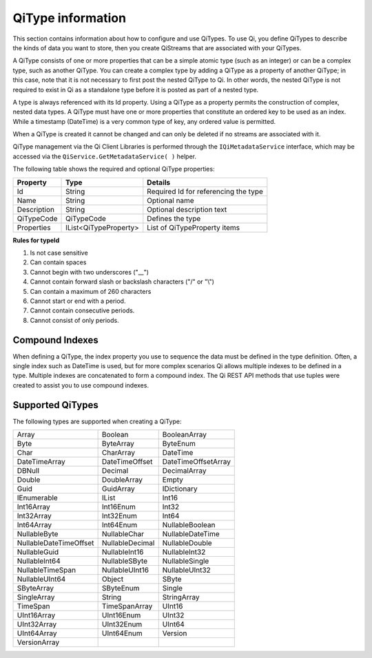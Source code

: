 ======================
QiType information
======================

This section contains information about how to configure and use QiTypes. To use Qi,
you define QiTypes to describe the kinds of data you want to store, 
then you create QiStreams that are associated with your QiTypes.

A QiType consists of one or more properties that can be a simple atomic type (such as an integer) 
or can be a complex type, such as another QiType. You can create a complex type by adding a QiType 
as a property of another QiType; in this case, note that it is not necessary to first post the 
nested QiType to Qi. In other words, the nested QiType is not required to exist in Qi as a 
standalone type before it is posted as part of a nested type.

A type is always referenced with its Id property. Using a QiType as a property permits the construction 
of complex, nested data types. A QiType must have one or more properties that constitute an ordered 
key to be used as an index. While a timestamp (DateTime) is a very common type of key, any ordered 
value is permitted.

When a QiType is created it cannot be changed and can only be deleted if
no streams are associated with it.

QiType management via the Qi Client Libraries is performed through the ``IQiMetadataService`` interface, which may be accessed via the ``QiService.GetMetadataService( )`` helper.

The following table shows the required and optional QiType properties:

+---------------+-------------------------+----------------------------------------+
| Property      | Type                    | Details                                |
+===============+=========================+========================================+
| Id            | String                  | Required Id for referencing the type   |
+---------------+-------------------------+----------------------------------------+
| Name          | String                  | Optional name                          |
+---------------+-------------------------+----------------------------------------+
| Description   | String                  | Optional description text              |
+---------------+-------------------------+----------------------------------------+
| QiTypeCode    | QiTypeCode              | Defines the type                       |
+---------------+-------------------------+----------------------------------------+
| Properties    | IList<QiTypeProperty>   | List of QiTypeProperty items           |
+---------------+-------------------------+----------------------------------------+

**Rules for typeId**

1. Is not case sensitive
2. Can contain spaces
3. Cannot begin with two underscores ("\_\_")
4. Cannot contain forward slash or backslash characters ("/" or "\\")
5. Can contain a maximum of 260 characters
6. Cannot start or end with a period.
7. Cannot contain consecutive periods.
8. Cannot consist of only periods.


Compound Indexes
----------------

When defining a QiType, the index property you use to sequence the
data must be defined in the type definition. Often, a single
index such as DateTime is used, but for more complex scenarios Qi
allows multiple indexes to be defined in a type. Multiple indexes are
concatenated to form a compound index. The Qi REST API methods
that use tuples were created to assist you to use compound
indexes.

Supported QiTypes
----------------

The following types are supported when
creating a QiType:

======================   =================   =======================
Array                    Boolean             BooleanArray
Byte                     ByteArray           ByteEnum
Char                     CharArray           DateTime
DateTimeArray            DateTimeOffset      DateTimeOffsetArray
DBNull                   Decimal             DecimalArray
Double                   DoubleArray         Empty
Guid                     GuidArray           IDictionary
IEnumerable              IList               Int16
Int16Array               Int16Enum           Int32
Int32Array               Int32Enum           Int64
Int64Array               Int64Enum           NullableBoolean
NullableByte             NullableChar        NullableDateTime
NullableDateTimeOffset   NullableDecimal     NullableDouble
NullableGuid             NullableInt16       NullableInt32
NullableInt64            NullableSByte       NullableSingle
NullableTimeSpan         NullableUInt16      NullableUInt32
NullableUInt64           Object              SByte
SByteArray               SByteEnum           Single
SingleArray              String              StringArray
TimeSpan                 TimeSpanArray       UInt16
UInt16Array              UInt16Enum          UInt32
UInt32Array              UInt32Enum          UInt64
UInt64Array              UInt64Enum          Version
VersionArray
======================   =================   =======================

